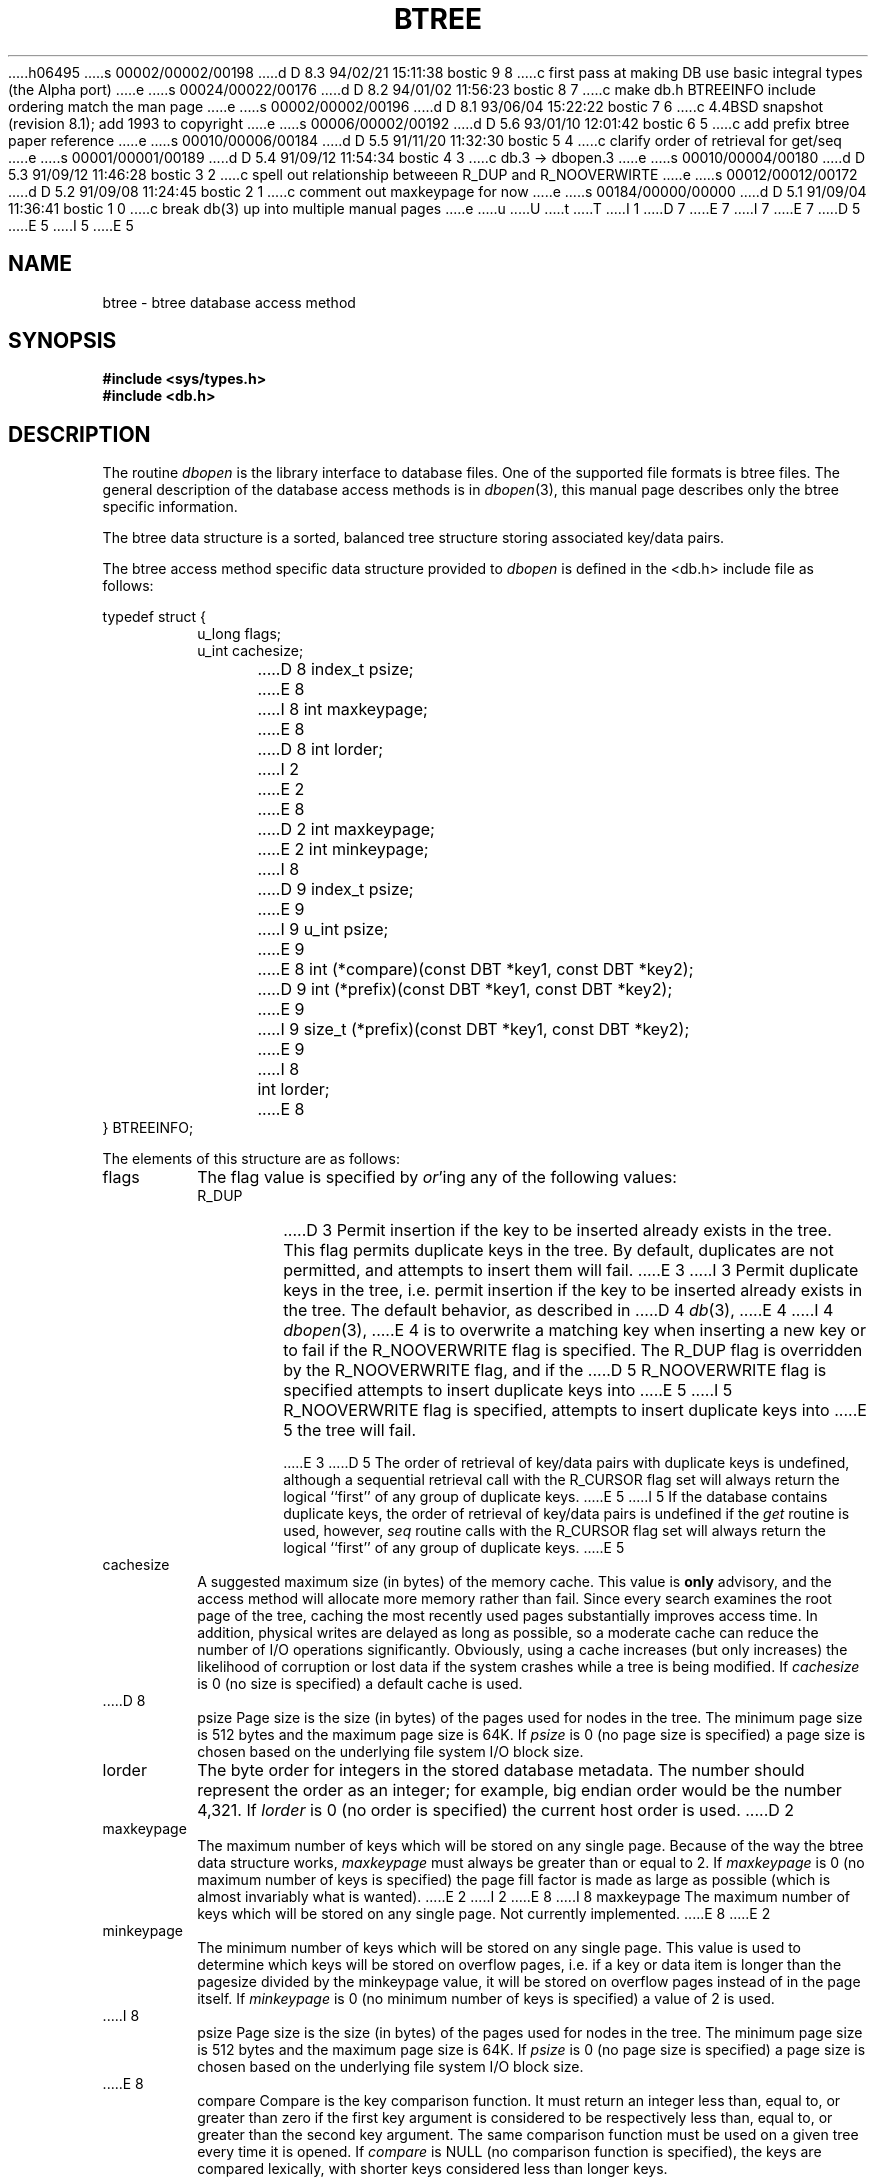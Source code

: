 h06495
s 00002/00002/00198
d D 8.3 94/02/21 15:11:38 bostic 9 8
c first pass at making DB use basic integral types (the Alpha port)
e
s 00024/00022/00176
d D 8.2 94/01/02 11:56:23 bostic 8 7
c make db.h BTREEINFO include ordering match the man page
e
s 00002/00002/00196
d D 8.1 93/06/04 15:22:22 bostic 7 6
c 4.4BSD snapshot (revision 8.1); add 1993 to copyright
e
s 00006/00002/00192
d D 5.6 93/01/10 12:01:42 bostic 6 5
c add prefix btree paper reference
e
s 00010/00006/00184
d D 5.5 91/11/20 11:32:30 bostic 5 4
c clarify order of retrieval for get/seq
e
s 00001/00001/00189
d D 5.4 91/09/12 11:54:34 bostic 4 3
c db.3 -> dbopen.3
e
s 00010/00004/00180
d D 5.3 91/09/12 11:46:28 bostic 3 2
c spell out relationship betweeen R_DUP and R_NOOVERWIRTE
e
s 00012/00012/00172
d D 5.2 91/09/08 11:24:45 bostic 2 1
c comment out maxkeypage for now
e
s 00184/00000/00000
d D 5.1 91/09/04 11:36:41 bostic 1 0
c break db(3) up into multiple manual pages
e
u
U
t
T
I 1
D 7
.\" Copyright (c) 1990 The Regents of the University of California.
.\" All rights reserved.
E 7
I 7
.\" Copyright (c) 1990, 1993
.\"	The Regents of the University of California.  All rights reserved.
E 7
.\"
.\" %sccs.include.redist.man%
.\"
.\"	%W% (Berkeley) %G%
.\"
.TH BTREE 3 "%Q%"
D 5
.UC 7
E 5
I 5
.\".UC 7
E 5
.SH NAME
btree \- btree database access method
.SH SYNOPSIS
.nf
.ft B
#include <sys/types.h>
#include <db.h>
.ft R
.fi
.SH DESCRIPTION
The routine
.IR dbopen
is the library interface to database files.
One of the supported file formats is btree files.
The general description of the database access methods is in
.IR dbopen (3),
this manual page describes only the btree specific information.
.PP
The btree data structure is a sorted, balanced tree structure storing
associated key/data pairs.
.PP
The btree access method specific data structure provided to
.I dbopen
is defined in the <db.h> include file as follows:
.PP
typedef struct {
.RS
u_long flags;
.br
u_int cachesize;
.br
D 8
index_t psize;
E 8
I 8
int maxkeypage;
E 8
.br
D 8
int lorder;
I 2
.\" .br
.\" int maxkeypage;
E 2
.br
E 8
D 2
int maxkeypage;
.br
E 2
int minkeypage;
.br
I 8
D 9
index_t psize;
E 9
I 9
u_int psize;
E 9
.br
E 8
int (*compare)(const DBT *key1, const DBT *key2);
.br
D 9
int (*prefix)(const DBT *key1, const DBT *key2);
E 9
I 9
size_t (*prefix)(const DBT *key1, const DBT *key2);
E 9
I 8
.br
int lorder;
E 8
.RE
} BTREEINFO;
.PP
The elements of this structure are as follows:
.TP
flags
The flag value is specified by
.IR or 'ing
any of the following values:
.RS
.TP
R_DUP
D 3
Permit insertion if the key to be inserted already exists in the tree.
This flag permits duplicate keys in the tree.
By default, duplicates are not permitted, and attempts to insert them will
fail.
E 3
I 3
Permit duplicate keys in the tree, i.e. permit insertion if the key to be
inserted already exists in the tree.
The default behavior, as described in
D 4
.IR db (3),
E 4
I 4
.IR dbopen (3),
E 4
is to overwrite a matching key when inserting a new key or to fail if
the R_NOOVERWRITE flag is specified.
The R_DUP flag is overridden by the R_NOOVERWRITE flag, and if the
D 5
R_NOOVERWRITE flag is specified attempts to insert duplicate keys into
E 5
I 5
R_NOOVERWRITE flag is specified, attempts to insert duplicate keys into
E 5
the tree will fail.
.IP
E 3
D 5
The order of retrieval of key/data pairs with duplicate keys is undefined,
although a sequential retrieval call with the R_CURSOR flag set will always
return the logical ``first'' of any group of duplicate keys.
E 5
I 5
If the database contains duplicate keys, the order of retrieval of
key/data pairs is undefined if the
.I get
routine is used, however,
.I seq
routine calls with the R_CURSOR flag set will always return the logical
``first'' of any group of duplicate keys.
E 5
.RE
.TP
cachesize
A suggested maximum size (in bytes) of the memory cache.
This value is
.B only
advisory, and the access method will allocate more memory rather than fail.
Since every search examines the root page of the tree, caching the most
recently used pages substantially improves access time.
In addition, physical writes are delayed as long as possible, so a moderate
cache can reduce the number of I/O operations significantly.
Obviously, using a cache increases (but only increases) the likelihood of
corruption or lost data if the system crashes while a tree is being modified.
If
.I cachesize
is 0 (no size is specified) a default cache is used.
.TP
D 8
psize
Page size is the size (in bytes) of the pages used for nodes in the tree.
The minimum page size is 512 bytes and the maximum page size is 64K.
If
.I psize
is 0 (no page size is specified) a page size is chosen based on the
underlying file system I/O block size.
.TP
lorder
The byte order for integers in the stored database metadata.
The number should represent the order as an integer; for example, 
big endian order would be the number 4,321.
If
.I lorder
is 0 (no order is specified) the current host order is used.
D 2
.TP
maxkeypage
The maximum number of keys which will be stored on any single page.
Because of the way the btree data structure works,
.I maxkeypage
must always be greater than or equal to 2.
If
.I maxkeypage
is 0 (no maximum number of keys is specified) the page fill factor is
made as large as possible (which is almost invariably what is wanted).
E 2
I 2
.\" .TP
.\" maxkeypage
E 8
I 8
maxkeypage
The maximum number of keys which will be stored on any single page.
Not currently implemented.
E 8
.\" The maximum number of keys which will be stored on any single page.
.\" Because of the way the btree data structure works,
.\" .I maxkeypage
.\" must always be greater than or equal to 2.
.\" If
.\" .I maxkeypage
.\" is 0 (no maximum number of keys is specified) the page fill factor is
.\" made as large as possible (which is almost invariably what is wanted).
E 2
.TP
minkeypage
The minimum number of keys which will be stored on any single page.
This value is used to determine which keys will be stored on overflow
pages, i.e. if a key or data item is longer than the pagesize divided
by the minkeypage value, it will be stored on overflow pages instead
of in the page itself.
If
.I minkeypage
is 0 (no minimum number of keys is specified) a value of 2 is used.
.TP
I 8
psize
Page size is the size (in bytes) of the pages used for nodes in the tree.
The minimum page size is 512 bytes and the maximum page size is 64K.
If
.I psize
is 0 (no page size is specified) a page size is chosen based on the
underlying file system I/O block size.
.TP
E 8
compare
Compare is the key comparison function.
It must return an integer less than, equal to, or greater than zero if the
first key argument is considered to be respectively less than, equal to,
or greater than the second key argument.
The same comparison function must be used on a given tree every time it
is opened.
If
.I compare
is NULL (no comparison function is specified), the keys are compared
lexically, with shorter keys considered less than longer keys.
.TP
prefix
Prefix is the prefix comparison function.
If specified, this routine must return the number of bytes of the second key
argument which are necessary to determine that it is greater than the first
key argument.
If the keys are equal, the key length should be returned.
Note, the usefulness of this routine is very data dependent, but, in some
data sets can produce significantly reduced tree sizes and search times.
If
.I prefix
is NULL (no prefix function is specified),
.B and
no comparison function is specified, a default lexical comparison routine
is used.
If
.I prefix
is NULL and a comparison routine is specified, no prefix comparison is
done.
I 8
.TP
lorder
The byte order for integers in the stored database metadata.
The number should represent the order as an integer; for example, 
big endian order would be the number 4,321.
If
.I lorder
is 0 (no order is specified) the current host order is used.
E 8
.PP
If the file already exists (and the O_TRUNC flag is not specified), the
values specified for the parameters flags, lorder and psize are ignored
in favor of the values used when the tree was created.
.PP
Forward sequential scans of a tree are from the least key to the greatest.
.PP
Space freed up by deleting key/data pairs from the tree is never reclaimed,
although it is normally made available for reuse.
This means that the btree storage structure is grow-only.
The only solutions are to avoid excessive deletions, or to create a fresh
tree periodically from a scan of an existing one.
.PP
Searches, insertions, and deletions in a btree will all complete in
O lg base N where base is the average fill factor.
Often, inserting ordered data into btrees results in a low fill factor.
This implementation has been modified to make ordered insertion the best
case, resulting in a much better than normal page fill factor.
.SH "SEE ALSO"
.IR dbopen (3),
.IR hash (3),
.IR mpool (3),
.IR recno (3)
D 6
.br
E 6
I 6
.sp
E 6
.IR "The Ubiquitous B-tree" ,
Douglas Comer, ACM Comput. Surv. 11, 2 (June 1979), 121-138.
D 6
.br
E 6
I 6
.sp
.IR "Prefix B-trees" ,
Bayer and Unterauer, ACM Transactions on Database Systems, Vol. 2, 1
(March 1977), 11-26.
.sp
E 6
.IR "The Art of Computer Programming Vol. 3: Sorting and Searching" , 
D.E. Knuth, 1968, pp 471-480.
.SH BUGS
Only big and little endian byte order is supported.
E 1

